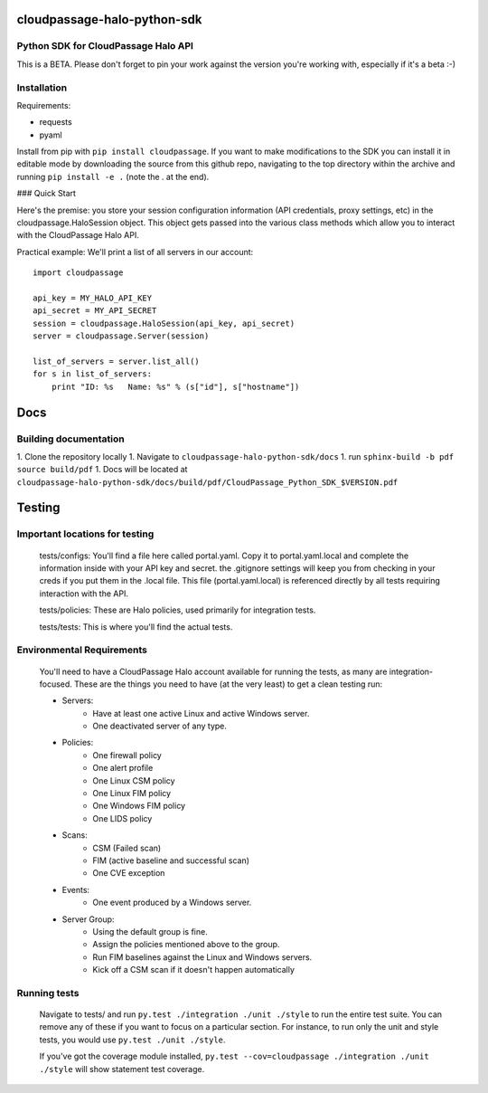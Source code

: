 ============================
cloudpassage-halo-python-sdk
============================
Python SDK for CloudPassage Halo API
------------------------------------

This is a BETA.  Please don't forget to pin your work against the version you're working with, especially if it's a beta :-)

Installation
------------

Requirements:

* requests
* pyaml


Install from pip with ``pip install cloudpassage``.  If you want to make
modifications to the SDK you can install it in editable mode by downloading
the source from this github repo, navigating to the top directory within the
archive and running ``pip install -e .`` (note the . at the end).

### Quick Start

Here's the premise: you store your session configuration information (API
credentials, proxy settings, etc) in the cloudpassage.HaloSession object.
This object gets passed into the various class methods which allow you
to interact with the CloudPassage Halo API.

Practical example:
We'll print a list of all servers in our account:

::

    import cloudpassage

    api_key = MY_HALO_API_KEY
    api_secret = MY_API_SECRET
    session = cloudpassage.HaloSession(api_key, api_secret)
    server = cloudpassage.Server(session)

    list_of_servers = server.list_all()
    for s in list_of_servers:
        print "ID: %s   Name: %s" % (s["id"], s["hostname"])



====
Docs
====
Building documentation
----------------------

1. Clone the repository locally
1. Navigate to ``cloudpassage-halo-python-sdk/docs``
1. run ``sphinx-build -b pdf source build/pdf``
1. Docs will be located at ``cloudpassage-halo-python-sdk/docs/build/pdf/CloudPassage_Python_SDK_$VERSION.pdf``


=======
Testing
=======
Important locations for testing
-------------------------------

  tests/configs: You'll find a file here called portal.yaml.  Copy it to
  portal.yaml.local and complete the information inside with your API key and
  secret.  the .gitignore settings will keep you from checking in your creds
  if you put them in the .local file.  This file (portal.yaml.local) is
  referenced directly by all tests requiring interaction with the API.

  tests/policies: These are Halo policies, used primarily for integration
  tests.

  tests/tests: This is where you'll find the actual tests.


Environmental Requirements
--------------------------

  You'll need to have a CloudPassage Halo account available for running the
  tests, as many are integration-focused.  These are the things you need to have
  (at the very least) to get a clean testing run:

  * Servers:
      * Have at least one active Linux and active Windows server.
      * One deactivated server of any type.
  * Policies:
      * One firewall policy
      * One alert profile
      * One Linux CSM policy
      * One Linux FIM policy
      * One Windows FIM policy
      * One LIDS policy
  * Scans:
      * CSM (Failed scan)
      * FIM (active baseline and successful scan)
      * One CVE exception
  * Events:
      * One event produced by a Windows server.
  * Server Group:
      * Using the default group is fine.
      * Assign the policies mentioned above to the group.
      * Run FIM baselines against the Linux and Windows servers.
      * Kick off a CSM scan if it doesn't happen automatically


Running tests
--------------

 Navigate to tests/ and run ``py.test ./integration ./unit ./style``
 to run the entire test suite.  You can remove any of these if you
 want to focus on a particular section.  For instance, to run only
 the unit and style tests, you would use ``py.test ./unit ./style``.

 If you've got the coverage module installed,
 ``py.test --cov=cloudpassage ./integration ./unit ./style``
 will show statement test coverage.
